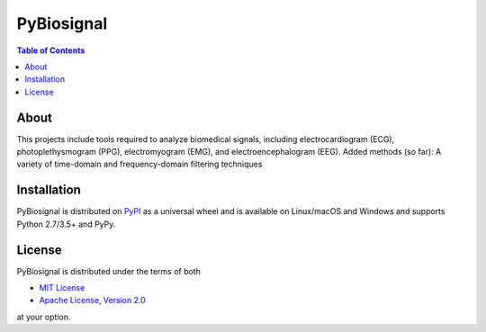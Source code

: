 PyBiosignal
===========

.. contents:: **Table of Contents**
    :backlinks: none

About
-------
This projects include tools required to analyze biomedical signals, including electrocardiogram (ECG), photoplethysmogram (PPG), electromyogram (EMG), and electroencephalogram (EEG).
Added methods (so far): A variety of time-domain and frequency-domain filtering techniques


Installation
------------

PyBiosignal is distributed on `PyPI <https://pypi.org>`_ as a universal
wheel and is available on Linux/macOS and Windows and supports
Python 2.7/3.5+ and PyPy.

.. code-block:: bash

    
License
-------

PyBiosignal is distributed under the terms of both

- `MIT License <https://choosealicense.com/licenses/mit>`_
- `Apache License, Version 2.0 <https://choosealicense.com/licenses/apache-2.0>`_

at your option.
